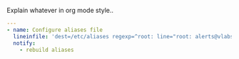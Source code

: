 
#+PROPERTY: session *scratch*
#+PROPERTY: results output
#+PROPERTY: tangle ../build/roles/common/tasks/aliases.yml
#+PROPERTY: exports code

Explain whatever in org mode style..

#+BEGIN_SRC YAML
---
- name: Configure aliases file
  lineinfile: 'dest=/etc/aliases regexp=^root: line="root: alerts@vlabs.ac.in"'
  notify:
    - rebuild aliases
#+END_SRC
